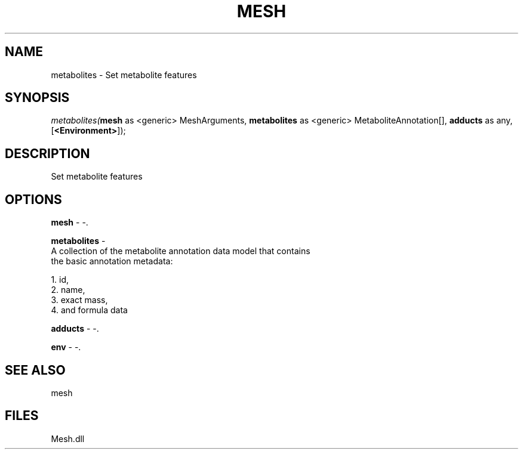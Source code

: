.\" man page create by R# package system.
.TH MESH 1 2000-Jan "metabolites" "metabolites"
.SH NAME
metabolites \- Set metabolite features
.SH SYNOPSIS
\fImetabolites(\fBmesh\fR as <generic> MeshArguments, 
\fBmetabolites\fR as <generic> MetaboliteAnnotation[], 
\fBadducts\fR as any, 
[\fB<Environment>\fR]);\fR
.SH DESCRIPTION
.PP
Set metabolite features
.PP
.SH OPTIONS
.PP
\fBmesh\fB \fR\- -. 
.PP
.PP
\fBmetabolites\fB \fR\- 
 A collection of the metabolite annotation data model that contains 
 the basic annotation metadata: 
 
 1. id, 
 2. name, 
 3. exact mass, 
 4. and formula data
. 
.PP
.PP
\fBadducts\fB \fR\- -. 
.PP
.PP
\fBenv\fB \fR\- -. 
.PP
.SH SEE ALSO
mesh
.SH FILES
.PP
Mesh.dll
.PP
